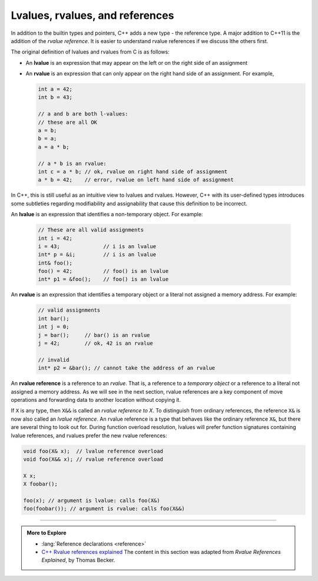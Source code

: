 ..  Copyright (C)  Dave Parillo.  Permission is granted to copy, distribute
    and/or modify this document under the terms of the GNU Free Documentation
    License, Version 1.3 or any later version published by the Free Software
    Foundation; with Invariant Sections being Forward, and Preface,
    no Front-Cover Texts, and no Back-Cover Texts.  A copy of
    the license is included in the section entitled "GNU Free Documentation
    License".

.. index:: rvalues
   single: lvalues
   single: rvalue references

Lvalues, rvalues, and references
================================
In addition to the builtin types and pointers,
C++ adds a new type - the reference type.
A major addition to C++11 is the addition of the
*rvalue reference*.
It is easier to understand rvalue references if we discuss
lthe others first.

The original definition of lvalues and rvalues from C is as follows:

- An **lvalue** is an expression that may appear on the left or
  on the right side of an assignment
- An **rvalue** is an expression that can only appear on the
  right hand side of an assignment. For example,

  .. code-block:: cpp

     int a = 42;
     int b = 43;

     // a and b are both l-values:
     // these are all OK
     a = b;
     b = a;
     a = a * b;

     // a * b is an rvalue:
     int c = a * b; // ok, rvalue on right hand side of assignment
     a * b = 42;    // error, rvalue on left hand side of assignment

In C++, this is still useful as an intuitive view to lvalues and rvalues.
However, C++ with its user-defined types introduces some subtleties
regarding modifiability and assignability that cause this definition to be incorrect. 

An **lvalue** is an expression that identifies a non-temporary object.
For example:

  .. code-block:: cpp

     // These are all valid assignments
     int i = 42;
     i = 43;              // i is an lvalue
     int* p = &i;         // i is an lvalue
     int& foo();
     foo() = 42;          // foo() is an lvalue
     int* p1 = &foo();    // foo() is an lvalue


An **rvalue** is an expression that identifies a temporary object
or a literal not assigned a memory address.
For example:

  .. code-block:: cpp
  
     // valid assignments
     int bar();
     int j = 0;
     j = bar();     // bar() is an rvalue
     j = 42;        // ok, 42 is an rvalue

     // invalid
     int* p2 = &bar(); // cannot take the address of an rvalue

An **rvalue reference** is a reference to an *rvalue*.
That is, a reference to a *temporary object* or
a reference to a literal not assigned a memory address.
As we will see in the next section,
rvalue references are a key component of move operations and
forwarding data to another location without copying it.

If ``X`` is any type, then ``X&&`` is called an *rvalue reference to X*.
To distinguish from ordinary references,
the reference ``X&`` is now also called an *lvalue reference*.
An rvalue reference is a type that behaves like the ordinary reference ``X&``,
but there are several thing to look out for.
During function overload resolution,
lvalues will prefer function signatures containing lvalue references,
and rvalues prefer the new rvalue references:

.. code-block:: cpp

   void foo(X& x);  // lvalue reference overload
   void foo(X&& x); // rvalue reference overload

   X x;
   X foobar();

   foo(x); // argument is lvalue: calls foo(X&)
   foo(foobar()); // argument is rvalue: calls foo(X&&)


-----

.. admonition:: More to Explore

   - :lang:`Reference declarations <reference>`
   - `C++ Rvalue references explained <http://thbecker.net/articles/rvalue_references/section_01.html>`__
     The content in this section was adapted from *Rvalue References Explained*, by Thomas Becker.


